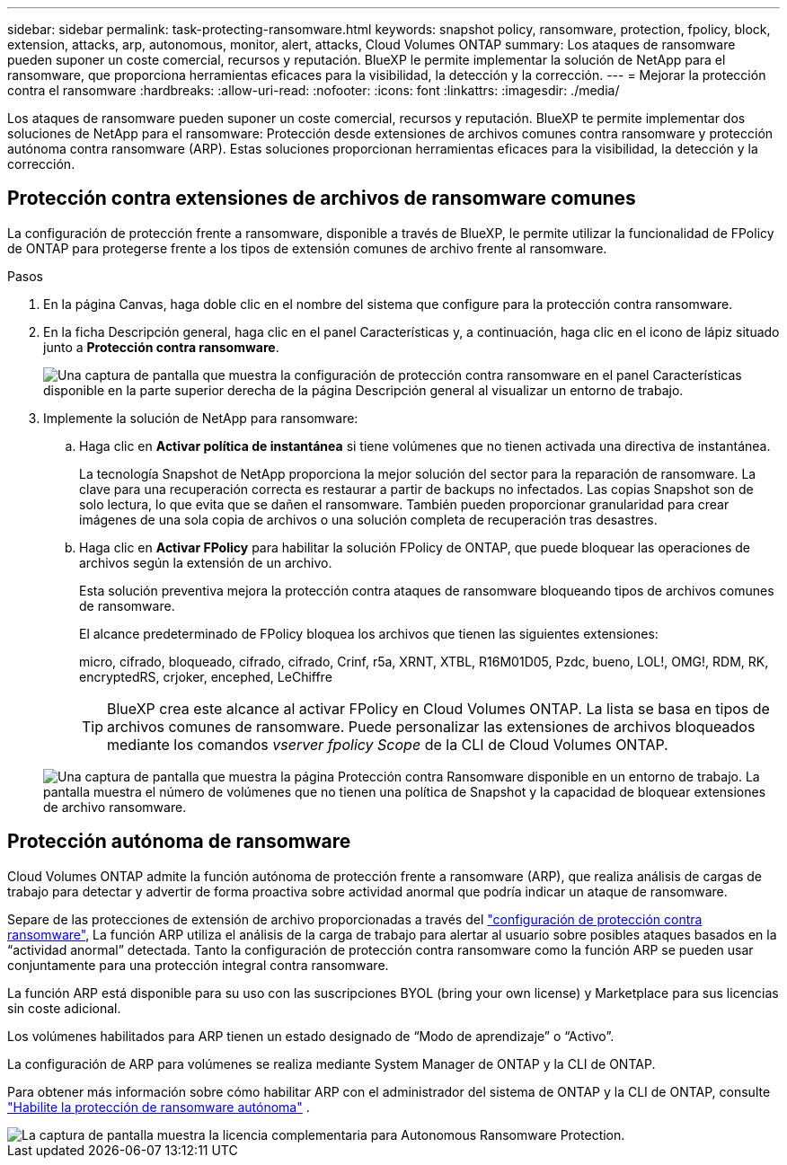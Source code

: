 ---
sidebar: sidebar 
permalink: task-protecting-ransomware.html 
keywords: snapshot policy, ransomware, protection, fpolicy, block, extension, attacks, arp, autonomous, monitor, alert, attacks, Cloud Volumes ONTAP 
summary: Los ataques de ransomware pueden suponer un coste comercial, recursos y reputación. BlueXP le permite implementar la solución de NetApp para el ransomware, que proporciona herramientas eficaces para la visibilidad, la detección y la corrección. 
---
= Mejorar la protección contra el ransomware
:hardbreaks:
:allow-uri-read: 
:nofooter: 
:icons: font
:linkattrs: 
:imagesdir: ./media/


[role="lead"]
Los ataques de ransomware pueden suponer un coste comercial, recursos y reputación. BlueXP te permite implementar dos soluciones de NetApp para el ransomware: Protección desde extensiones de archivos comunes contra ransomware y protección autónoma contra ransomware (ARP). Estas soluciones proporcionan herramientas eficaces para la visibilidad, la detección y la corrección.



== Protección contra extensiones de archivos de ransomware comunes

La configuración de protección frente a ransomware, disponible a través de BlueXP, le permite utilizar la funcionalidad de FPolicy de ONTAP para protegerse frente a los tipos de extensión comunes de archivo frente al ransomware.

.Pasos
. En la página Canvas, haga doble clic en el nombre del sistema que configure para la protección contra ransomware.
. En la ficha Descripción general, haga clic en el panel Características y, a continuación, haga clic en el icono de lápiz situado junto a *Protección contra ransomware*.
+
image::screenshot_features_ransomware.png[Una captura de pantalla que muestra la configuración de protección contra ransomware en el panel Características disponible en la parte superior derecha de la página Descripción general al visualizar un entorno de trabajo.]

. Implemente la solución de NetApp para ransomware:
+
.. Haga clic en *Activar política de instantánea* si tiene volúmenes que no tienen activada una directiva de instantánea.
+
La tecnología Snapshot de NetApp proporciona la mejor solución del sector para la reparación de ransomware. La clave para una recuperación correcta es restaurar a partir de backups no infectados. Las copias Snapshot son de solo lectura, lo que evita que se dañen el ransomware. También pueden proporcionar granularidad para crear imágenes de una sola copia de archivos o una solución completa de recuperación tras desastres.

.. Haga clic en *Activar FPolicy* para habilitar la solución FPolicy de ONTAP, que puede bloquear las operaciones de archivos según la extensión de un archivo.
+
Esta solución preventiva mejora la protección contra ataques de ransomware bloqueando tipos de archivos comunes de ransomware.

+
El alcance predeterminado de FPolicy bloquea los archivos que tienen las siguientes extensiones:

+
micro, cifrado, bloqueado, cifrado, cifrado, Crinf, r5a, XRNT, XTBL, R16M01D05, Pzdc, bueno, LOL!, OMG!, RDM, RK, encryptedRS, crjoker, encephed, LeChiffre

+

TIP: BlueXP crea este alcance al activar FPolicy en Cloud Volumes ONTAP. La lista se basa en tipos de archivos comunes de ransomware. Puede personalizar las extensiones de archivos bloqueados mediante los comandos _vserver fpolicy Scope_ de la CLI de Cloud Volumes ONTAP.

+
image:screenshot_ransomware_protection.gif["Una captura de pantalla que muestra la página Protección contra Ransomware disponible en un entorno de trabajo. La pantalla muestra el número de volúmenes que no tienen una política de Snapshot y la capacidad de bloquear extensiones de archivo ransomware."]







== Protección autónoma de ransomware

Cloud Volumes ONTAP admite la función autónoma de protección frente a ransomware (ARP), que realiza análisis de cargas de trabajo para detectar y advertir de forma proactiva sobre actividad anormal que podría indicar un ataque de ransomware.

Separe de las protecciones de extensión de archivo proporcionadas a través del https://docs.netapp.com/us-en/bluexp-cloud-volumes-ontap/task-protecting-ransomware.html#protection-from-common-ransomware-file-extensions["configuración de protección contra ransomware"], La función ARP utiliza el análisis de la carga de trabajo para alertar al usuario sobre posibles ataques basados en la “actividad anormal” detectada. Tanto la configuración de protección contra ransomware como la función ARP se pueden usar conjuntamente para una protección integral contra ransomware.

La función ARP está disponible para su uso con las suscripciones BYOL (bring your own license) y Marketplace para sus licencias sin coste adicional.

Los volúmenes habilitados para ARP tienen un estado designado de “Modo de aprendizaje” o “Activo”.

La configuración de ARP para volúmenes se realiza mediante System Manager de ONTAP y la CLI de ONTAP.

Para obtener más información sobre cómo habilitar ARP con el administrador del sistema de ONTAP y la CLI de ONTAP, consulte https://docs.netapp.com/us-en/ontap/anti-ransomware/enable-task.html["Habilite la protección de ransomware autónoma"^] .

image::screenshot_arp.png[La captura de pantalla muestra la licencia complementaria para Autonomous Ransomware Protection.]
